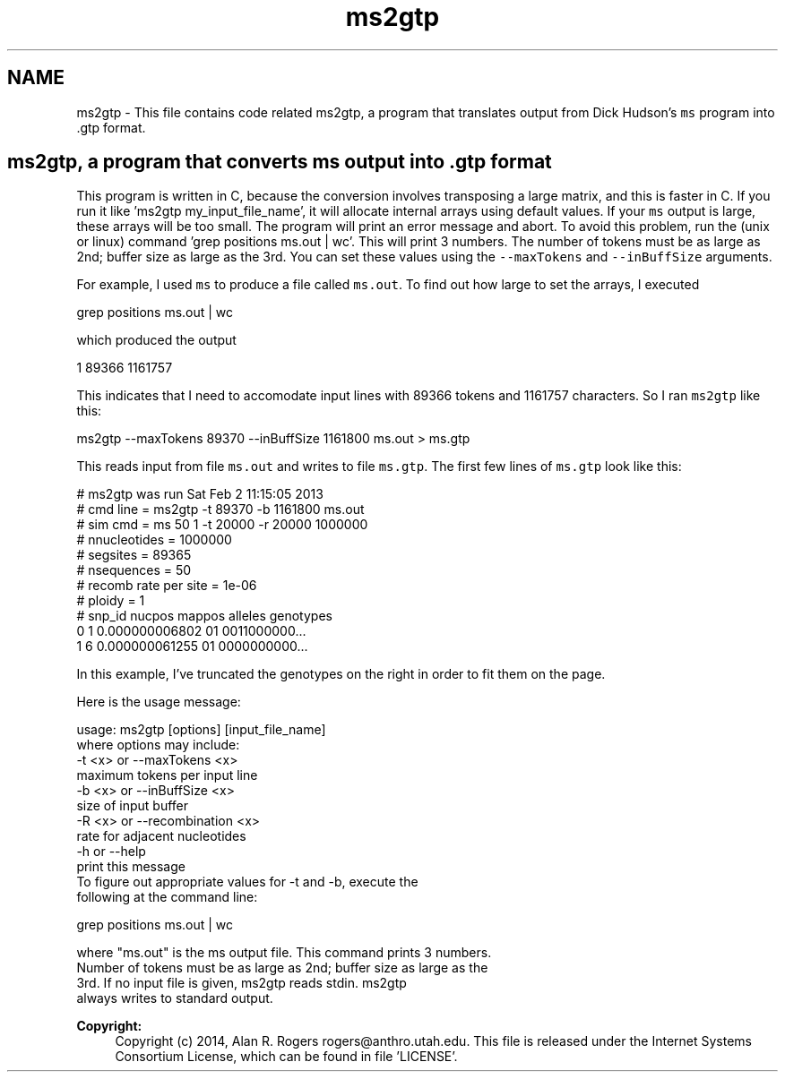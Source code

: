 .TH "ms2gtp" 3 "Thu May 29 2014" "Version 0.1" "ldpsiz" \" -*- nroff -*-
.ad l
.nh
.SH NAME
ms2gtp \- This file contains code related ms2gtp, a program that translates output from Dick Hudson's \fCms\fP program into \&.gtp format\&.
.PP
.SH "ms2gtp, a program that converts \fCms\fP output into \&.gtp format "
.PP
.PP
This program is written in C, because the conversion involves transposing a large matrix, and this is faster in C\&. If you run it like 'ms2gtp my_input_file_name', it will allocate internal arrays using default values\&. If your \fCms\fP output is large, these arrays will be too small\&. The program will print an error message and abort\&. To avoid this problem, run the (unix or linux) command 'grep positions
ms\&.out | wc'\&. This will print 3 numbers\&. The number of tokens must be as large as 2nd; buffer size as large as the 3rd\&. You can set these values using the \fC--maxTokens\fP and \fC--inBuffSize\fP arguments\&.
.PP
For example, I used \fCms\fP to produce a file called \fCms\&.out\fP\&. To find out how large to set the arrays, I executed 
.PP
.nf
grep positions ms.out | wc 

.fi
.PP
.PP
which produced the output 
.PP
.nf
1   89366 1161757

.fi
.PP
.PP
This indicates that I need to accomodate input lines with 89366 tokens and 1161757 characters\&. So I ran \fCms2gtp\fP like this: 
.PP
.nf
ms2gtp --maxTokens 89370 --inBuffSize 1161800 ms.out > ms.gtp

.fi
.PP
.PP
This reads input from file \fCms\&.out\fP and writes to file \fCms\&.gtp\fP\&. The first few lines of \fCms\&.gtp\fP look like this: 
.PP
.nf
# ms2gtp was run Sat Feb  2 11:15:05 2013
# cmd line     = ms2gtp -t 89370 -b 1161800 ms.out
# sim cmd      = ms 50 1 -t 20000 -r 20000 1000000
# nnucleotides = 1000000
# segsites     = 89365
# nsequences   = 50
# recomb rate per site = 1e-06
# ploidy       = 1
#   snp_id     nucpos         mappos alleles genotypes
         0          1 0.000000006802      01 0011000000...
         1          6 0.000000061255      01 0000000000...

.fi
.PP
.PP
In this example, I've truncated the genotypes on the right in order to fit them on the page\&.
.PP
Here is the usage message: 
.PP
.nf
usage: ms2gtp [options] [input_file_name]
   where options may include:
   -t \<x\> or --maxTokens \<x\>
      maximum tokens per input line
   -b \<x\> or --inBuffSize \<x\>
      size of input buffer
   -R \<x\> or --recombination \<x\>
      rate for adjacent nucleotides
   -h     or --help
      print this message
  To figure out appropriate values for -t and -b, execute the
  following at the command line:

     grep positions ms.out | wc

  where "ms.out" is the ms output file. This command prints 3 numbers.
  Number of tokens must be as large as 2nd; buffer size as large as the
  3rd. If no input file is given, ms2gtp reads stdin. ms2gtp
  always writes to standard output.

.fi
.PP
.PP
\fBCopyright:\fP
.RS 4
Copyright (c) 2014, Alan R\&. Rogers rogers@anthro.utah.edu\&. This file is released under the Internet Systems Consortium License, which can be found in file 'LICENSE'\&. 
.RE
.PP

